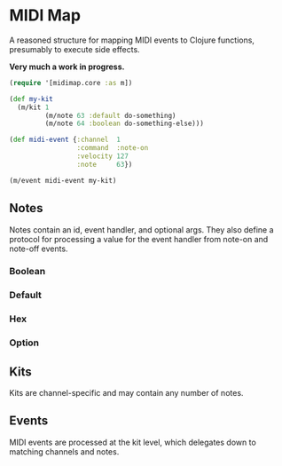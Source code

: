 * MIDI Map
  A reasoned structure for mapping MIDI events to Clojure functions,
  presumably to execute side effects.

  *Very much a work in progress.*

  #+BEGIN_SRC clojure
  (require '[midimap.core :as m])

  (def my-kit
    (m/kit 1
           (m/note 63 :default do-something)
           (m/note 64 :boolean do-something-else)))

  (def midi-event {:channel  1
                   :command  :note-on
                   :velocity 127
                   :note     63})

  (m/event midi-event my-kit)
  #+END_SRC

** Notes
  Notes contain an id, event handler, and optional args. They also define a
  protocol for processing a value for the event handler from note-on and
  note-off events.

*** Boolean

*** Default

*** Hex

*** Option

** Kits
  Kits are channel-specific and may contain any number of notes.

** Events
  MIDI events are processed at the kit level, which delegates down to
  matching channels and notes.

